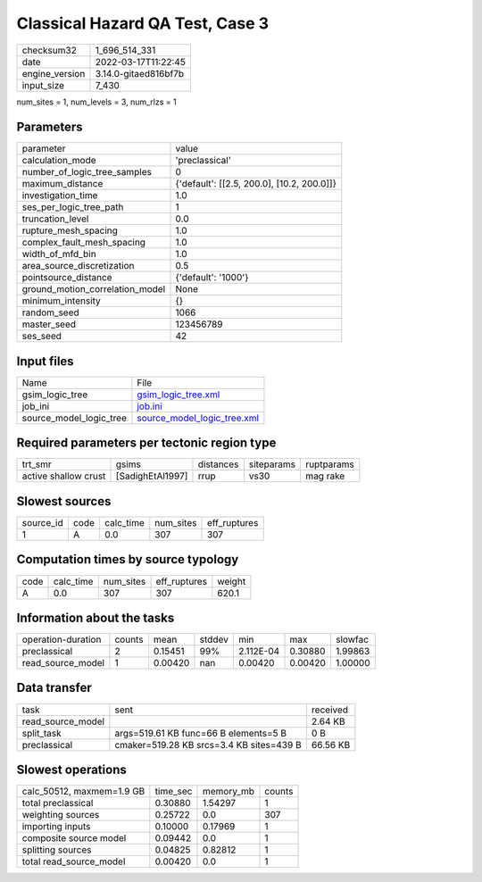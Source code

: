 Classical Hazard QA Test, Case 3
================================

+----------------+----------------------+
| checksum32     | 1_696_514_331        |
+----------------+----------------------+
| date           | 2022-03-17T11:22:45  |
+----------------+----------------------+
| engine_version | 3.14.0-gitaed816bf7b |
+----------------+----------------------+
| input_size     | 7_430                |
+----------------+----------------------+

num_sites = 1, num_levels = 3, num_rlzs = 1

Parameters
----------
+---------------------------------+--------------------------------------------+
| parameter                       | value                                      |
+---------------------------------+--------------------------------------------+
| calculation_mode                | 'preclassical'                             |
+---------------------------------+--------------------------------------------+
| number_of_logic_tree_samples    | 0                                          |
+---------------------------------+--------------------------------------------+
| maximum_distance                | {'default': [[2.5, 200.0], [10.2, 200.0]]} |
+---------------------------------+--------------------------------------------+
| investigation_time              | 1.0                                        |
+---------------------------------+--------------------------------------------+
| ses_per_logic_tree_path         | 1                                          |
+---------------------------------+--------------------------------------------+
| truncation_level                | 0.0                                        |
+---------------------------------+--------------------------------------------+
| rupture_mesh_spacing            | 1.0                                        |
+---------------------------------+--------------------------------------------+
| complex_fault_mesh_spacing      | 1.0                                        |
+---------------------------------+--------------------------------------------+
| width_of_mfd_bin                | 1.0                                        |
+---------------------------------+--------------------------------------------+
| area_source_discretization      | 0.5                                        |
+---------------------------------+--------------------------------------------+
| pointsource_distance            | {'default': '1000'}                        |
+---------------------------------+--------------------------------------------+
| ground_motion_correlation_model | None                                       |
+---------------------------------+--------------------------------------------+
| minimum_intensity               | {}                                         |
+---------------------------------+--------------------------------------------+
| random_seed                     | 1066                                       |
+---------------------------------+--------------------------------------------+
| master_seed                     | 123456789                                  |
+---------------------------------+--------------------------------------------+
| ses_seed                        | 42                                         |
+---------------------------------+--------------------------------------------+

Input files
-----------
+-------------------------+--------------------------------------------------------------+
| Name                    | File                                                         |
+-------------------------+--------------------------------------------------------------+
| gsim_logic_tree         | `gsim_logic_tree.xml <gsim_logic_tree.xml>`_                 |
+-------------------------+--------------------------------------------------------------+
| job_ini                 | `job.ini <job.ini>`_                                         |
+-------------------------+--------------------------------------------------------------+
| source_model_logic_tree | `source_model_logic_tree.xml <source_model_logic_tree.xml>`_ |
+-------------------------+--------------------------------------------------------------+

Required parameters per tectonic region type
--------------------------------------------
+----------------------+------------------+-----------+------------+------------+
| trt_smr              | gsims            | distances | siteparams | ruptparams |
+----------------------+------------------+-----------+------------+------------+
| active shallow crust | [SadighEtAl1997] | rrup      | vs30       | mag rake   |
+----------------------+------------------+-----------+------------+------------+

Slowest sources
---------------
+-----------+------+-----------+-----------+--------------+
| source_id | code | calc_time | num_sites | eff_ruptures |
+-----------+------+-----------+-----------+--------------+
| 1         | A    | 0.0       | 307       | 307          |
+-----------+------+-----------+-----------+--------------+

Computation times by source typology
------------------------------------
+------+-----------+-----------+--------------+--------+
| code | calc_time | num_sites | eff_ruptures | weight |
+------+-----------+-----------+--------------+--------+
| A    | 0.0       | 307       | 307          | 620.1  |
+------+-----------+-----------+--------------+--------+

Information about the tasks
---------------------------
+--------------------+--------+---------+--------+-----------+---------+---------+
| operation-duration | counts | mean    | stddev | min       | max     | slowfac |
+--------------------+--------+---------+--------+-----------+---------+---------+
| preclassical       | 2      | 0.15451 | 99%    | 2.112E-04 | 0.30880 | 1.99863 |
+--------------------+--------+---------+--------+-----------+---------+---------+
| read_source_model  | 1      | 0.00420 | nan    | 0.00420   | 0.00420 | 1.00000 |
+--------------------+--------+---------+--------+-----------+---------+---------+

Data transfer
-------------
+-------------------+------------------------------------------+----------+
| task              | sent                                     | received |
+-------------------+------------------------------------------+----------+
| read_source_model |                                          | 2.64 KB  |
+-------------------+------------------------------------------+----------+
| split_task        | args=519.61 KB func=66 B elements=5 B    | 0 B      |
+-------------------+------------------------------------------+----------+
| preclassical      | cmaker=519.28 KB srcs=3.4 KB sites=439 B | 66.56 KB |
+-------------------+------------------------------------------+----------+

Slowest operations
------------------
+---------------------------+----------+-----------+--------+
| calc_50512, maxmem=1.9 GB | time_sec | memory_mb | counts |
+---------------------------+----------+-----------+--------+
| total preclassical        | 0.30880  | 1.54297   | 1      |
+---------------------------+----------+-----------+--------+
| weighting sources         | 0.25722  | 0.0       | 307    |
+---------------------------+----------+-----------+--------+
| importing inputs          | 0.10000  | 0.17969   | 1      |
+---------------------------+----------+-----------+--------+
| composite source model    | 0.09442  | 0.0       | 1      |
+---------------------------+----------+-----------+--------+
| splitting sources         | 0.04825  | 0.82812   | 1      |
+---------------------------+----------+-----------+--------+
| total read_source_model   | 0.00420  | 0.0       | 1      |
+---------------------------+----------+-----------+--------+